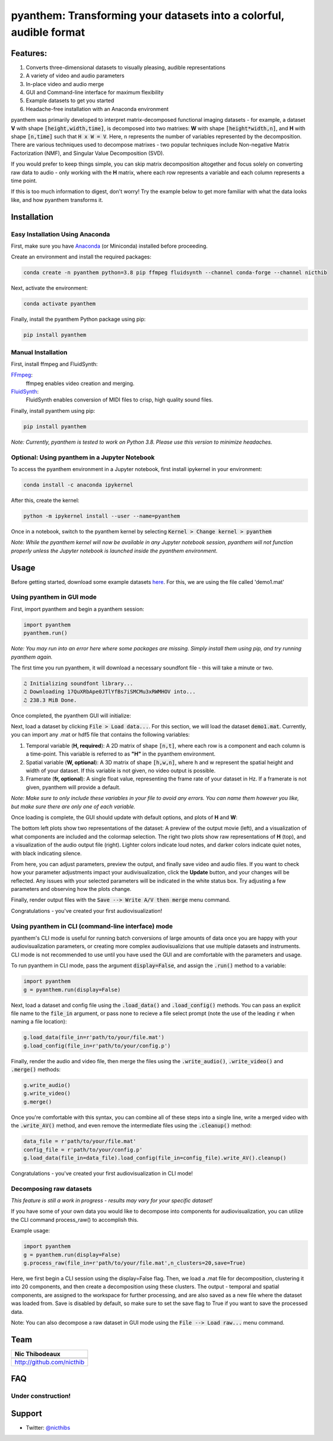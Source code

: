 ********************************************************************
pyanthem: Transforming your datasets into a colorful, audible format
********************************************************************

Features:
=========

1) Converts three-dimensional datasets to visually pleasing, audible representations
2) A variety of video and audio parameters
3) In-place video and audio merge
4) GUI and Command-line interface for maximum flexibility
5) Example datasets to get you started
6) Headache-free installation with an Anaconda environment

pyanthem was primarily developed to interpret matrix-decomposed functional imaging datasets - for example, a dataset **V** with shape :code:`[height,width,time]`, is decomposed into two matrixes: **W** with shape :code:`[height*width,n]`, and **H** with shape :code:`[n,time]` such that :code:`H x W = V`. Here, n represents the number of variables represented by the decomposition. There are various techniques used to decompose matrixes - two popular techniques include Non-negative Matrix Factorization (NMF), and Singular Value Decomposition (SVD).

If you would prefer to keep things simple, you can skip matrix decomposition altogether and focus solely on converting raw data to audio - only working with the **H** matrix, where each row represents a variable and each column represents a time point.

If this is too much information to digest, don't worry! Try the example below to get more familiar with what the data looks like, and how pyanthem transforms it.

Installation
============

Easy Installation Using Anaconda
--------------------------------
First, make sure you have Anaconda_ (or Miniconda) installed before proceeding.

Create an environment and install the required packages:
   
.. code-block:: bash

   conda create -n pyanthem python=3.8 pip ffmpeg fluidsynth --channel conda-forge --channel nicthib

Next, activate the environment:
   
.. code-block:: bash

   conda activate pyanthem

Finally, install the pyanthem Python package using pip:
   
.. code-block:: bash

   pip install pyanthem

Manual Installation
-------------------

First, install ffmpeg and FluidSynth:

FFmpeg_:
   ffmpeg enables video creation and merging.

FluidSynth_:
   FluidSynth enables conversion of MIDI files to crisp, high quality sound files.
   
Finally, install pyanthem using pip: 

.. code-block:: bash

   pip install pyanthem

.. _`Python 3.8`: https://www.python.org/downloads/release/python-378/
.. _FFmpeg: https://ffmpeg.org/
.. _FluidSynth: https://github.com/FluidSynth/fluidsynth/wiki/Download
.. _Miniconda: https://docs.conda.io/en/latest/miniconda.html
.. _Anaconda: https://www.anaconda.com/products/individual

*Note: Currently, pyanthem is tested to work on Python 3.8. Please use this version to minimize headaches.*

Optional: Using pyanthem in a Jupyter Notebook
-----------------------------------------------

To access the pyanthem environment in a Jupyter notebook, first install ipykernel in your environment:

.. code-block:: bash

   conda install -c anaconda ipykernel

After this, create the kernel:

.. code-block:: bash

   python -m ipykernel install --user --name=pyanthem

Once in a notebook, switch to the pyanthem kernel by selecting :code:`Kernel > Change kernel > pyanthem`

*Note: While the pyanthem kernel will now be available in any Jupyter notebook session, pyanthem will not function properly unless the Jupyter notebook is launched inside the pyanthem environment*.

Usage
=====

Before getting started, download some example datasets here_. For this, we are using the file called 'demo1.mat'

.. _here: https://github.com/nicthib/pyanthem/tree/master/datasets

Using pyanthem in GUI mode
--------------------------

First, import pyanthem and begin a pyanthem session:

.. code-block:: python
   
   import pyanthem
   pyanthem.run()

*Note: You may run into an error here where some packages are missing. Simply install them using pip, and try running pyanthem again.*

The first time you run pyanthem, it will download a necessary soundfont file - this will take a minute or two.

.. code-block::
   
   ♫ Initializing soundfont library...
   ♫ Downloading 17QuXRbApe0JTlYfBs7iSMCMu3xRWMHOV into...
   ♫ 238.3 MiB Done.

Once completed, the pyanthem GUI will initialize:

.. image:: https://github.com/nicthib/pyanthem/blob/master/img/panthem_init.png

Next, load a dataset by clicking :code:`File > Load data...`. For this section, we will load the dataset :code:`demo1.mat`. Currently, you can import any .mat or hdf5 file that contains the following variables:

1) Temporal variable (**H, required**): A 2D matrix of shape :code:`[n,t]`, where each row is a component and each column is a time-point. This variable is referred to as **"H"** in the pyanthem environment.

2) Spatial variable (**W, optional**): A 3D matrix of shape :code:`[h,w,n]`, where h and w represent the spatial height and width of your dataset. If this variable is not given, no video output is possible.

3) Framerate (**fr, optional**): A single float value, representing the frame rate of your dataset in Hz. If a framerate is not given, pyanthem will provide a default.

*Note: Make sure to only include these variables in your file to avoid any errors. You can name them however you like, but make sure there are only one of each variable.* 

Once loading is complete, the GUI should update with default options, and plots of **H** and **W**:

.. image:: https://github.com/nicthib/pyanthem/blob/master/img/pyanthem_full.png

The bottom left plots show two representations of the dataset: A preview of the output movie (left), and a visualization of what components are included and the colormap selection. The right two plots show raw representations of **H** (top), and a visualization of the audio output file (right). Lighter colors indicate loud notes, and darker colors indicate quiet notes, with black indicating silence.

From here, you can adjust parameters, preview the output, and finally save video and audio files. If you want to check how your parameter adjustments impact your audivisualization, click the **Update** button, and your changes will be reflected. Any issues with your selected parameters will be indicated in the white status box. Try adjusting a few parameters and observing how the plots change.

Finally, render output files with the :code:`Save --> Write A/V then merge` menu command.

Congratulations - you've created your first audiovisualization!

Using pyanthem in CLI (command-line interface) mode
---------------------------------------------------

pyanthem's CLI mode is useful for running batch conversions of large amounts of data once you are happy with your audiovisualization parameters, or creating more complex audiovisualizions that use multiple datasets and instruments. CLI mode is not recommended to use until you have used the GUI and are comfortable with the parameters and usage.

To run pyanthem in CLI mode, pass the argument :code:`display=False`, and assign the :code:`.run()` method to a variable:

.. code-block:: python
   
   import pyanthem
   g = pyanthem.run(display=False)

Next, load a dataset and config file using the :code:`.load_data()` and :code:`.load_config()` methods. You can pass an explicit file name to the :code:`file_in` argument, or pass none to recieve a file select prompt (note the use of the leading :code:`r` when naming a file location):

.. code-block:: python
   
   g.load_data(file_in=r'path/to/your/file.mat')
   g.load_config(file_in=r'path/to/your/config.p')

Finally, render the audio and video file, then merge the files using the :code:`.write_audio()`, :code:`.write_video()` and :code:`.merge()` methods:

.. code-block:: python
   
   g.write_audio()
   g.write_video()
   g.merge()

Once you're comfortable with this syntax, you can combine all of these steps into a single line, write a merged video with the :code:`.write_AV()` method, and even remove the intermediate files using the :code:`.cleanup()` method:

.. code-block:: python
   
   data_file = r'path/to/your/file.mat'
   config_file = r'path/to/your/config.p'
   g.load_data(file_in=data_file).load_config(file_in=config_file).write_AV().cleanup()

Congratulations - you've created your first audiovisualization in CLI mode!

Decomposing raw datasets
------------------------

*This feature is still a work in progress - results may vary for your specific dataset!*

If you have some of your own data you would like to decompose into components for audiovisualization, you can utilize the CLI command process_raw() to accomplish this.

Example usage:

.. code-block:: python
   
   import pyanthem
   g = pyanthem.run(display=False)
   g.process_raw(file_in=r'path/to/your/file.mat',n_clusters=20,save=True)

Here, we first begin a CLI session using the display=False flag. Then, we load a .mat file for decomposition, clustering it into 20 components, and then create a decomposition using these clusters. The output - temporal and spatial components, are assigned to the workspace for further processing, and are also saved as a new file where the dataset was loaded from. Save is disabled by default, so make sure to set the save flag to True if you want to save the processed data.

Note: You can also decompose a raw dataset in GUI mode using the :code:`File --> Load raw...` menu command.

Team
====

.. |niclogo| image:: https://avatars1.githubusercontent.com/u/34455769?v=3&s=200

+---------------------------+
| Nic Thibodeaux            |
+===========================+
| |niclogo|                 |
+---------------------------+
| http://github.com/nicthib |
+---------------------------+

FAQ
===

Under construction!
-------------------

Support
=======

- Twitter: `@nicthibs`_

.. _`@nicthibs`: http://twitter.com/nicthibs
